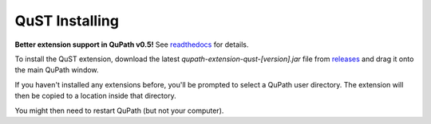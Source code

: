QuST Installing
===============

**Better extension support in QuPath v0.5!**
See `readthedocs <https://qupath.readthedocs.io/en/0.5/docs/intro/extensions.html>`_ for details.

To install the QuST extension, download the latest `qupath-extension-qust-[version].jar` file from `releases <https://github.com/qupath/qupath-extension-qust/releases>`_ and drag it onto the main QuPath window.

If you haven't installed any extensions before, you'll be prompted to select a QuPath user directory.
The extension will then be copied to a location inside that directory.

You might then need to restart QuPath (but not your computer).